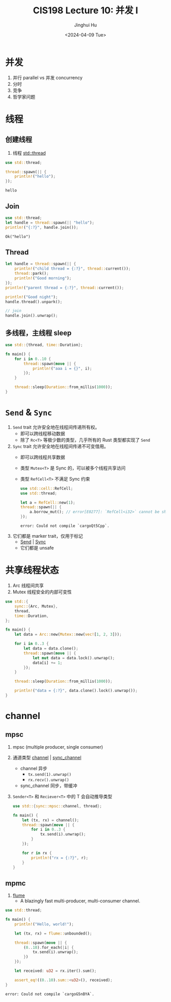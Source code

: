 #+TITLE: CIS198 Lecture 10: 并发 I
#+AUTHOR: Jinghui Hu
#+EMAIL: hujinghui@buaa.edu.cn
#+DATE: <2024-04-09 Tue>
#+STARTUP: overview num indent
#+OPTIONS: ^:nil

* 并发
1. 并行 parallel vs 并发 concurrency
2. 分时
3. 竞争
4. 哲学家问题

* 线程
** 创建线程
1. 线程 [[https://doc.rust-lang.org/std/thread/index.html][std::thread]]

#+BEGIN_SRC rust :exports both
  use std::thread;

  thread::spawn(|| {
      println!("hello");
  });
#+END_SRC

#+RESULTS:
: hello

** Join
#+BEGIN_SRC rust :exports both
  use std::thread;
  let handle = thread::spawn(|| "hello");
  println!("{:?}", handle.join());
#+END_SRC

#+RESULTS:
: Ok("hello")

** Thread
#+BEGIN_SRC rust :exports both
  let handle = thread::spawn(|| {
      println!("child thread = {:?}", thread::current());
      thread::park();
      println!("Good morning");
  });
  println!("parent thread = {:?}", thread::current());

  println!("Good night");
  handle.thread().unpark();

  // join
  handle.join().unwrap();
#+END_SRC

** 多线程，主线程 sleep
#+BEGIN_SRC rust :exports both
  use std::{thread, time::Duration};

  fn main() {
      for i in 0..10 {
          thread::spawn(move || {
              println!("aaa i = {}", i);
          });
      }

      thread::sleep(Duration::from_millis(1000));
  }
#+END_SRC

* ~Send~ & ~Sync~
1. ~Send~ trait 允许安全地在线程间传递所有权。
   - 即可以跨线程移动数据
   - 除了 ~Rc<T>~ 等极少数的类型，几乎所有的 Rust 类型都实现了 ~Send~
2. ~Sync~ trait 允许安全地在线程间传递不可变借用。
   - 即可以跨线程共享数据
   - 类型 ~Mutex<T>~ 是 Sync 的，可以被多个线程共享访问
   - 类型 ~RefCell<T>~ 不满足 Sync 约束
     #+BEGIN_SRC rust :exports both
       use std::cell::RefCell;
       use std::thread;

       let a = RefCell::new(1);
       thread::spawn(|| {
           a.borrow_mut(); // error[E0277]: `RefCell<i32>` cannot be shared between threads safely
       });
     #+END_SRC

     #+RESULTS:
     : error: Could not compile `cargoQt5Cpp`.
3. 它们都是 marker trait，仅用于标记
   - [[https://doc.rust-lang.org/std/marker/trait.Send.html][Send]] | [[https://doc.rust-lang.org/std/marker/trait.Sync.html][Sync]]
   - 它们都是 unsafe

* 共享线程状态
1. Arc 线程间共享
2. Mutex 线程安全的内部可变性
#+BEGIN_SRC rust :exports both
  use std::{
      sync::{Arc, Mutex},
      thread,
      time::Duration,
  };

  fn main() {
      let data = Arc::new(Mutex::new(vec![1, 2, 3]));

      for i in 0..3 {
          let data = data.clone();
          thread::spawn(move || {
              let mut data = data.lock().unwrap();
              data[i] += 1;
          });
      }

      thread::sleep(Duration::from_millis(1000));

      println!("data = {:?}", data.clone().lock().unwrap());
  }
#+END_SRC

* channel
** mpsc
1. mpsc (multiple producer, single consumer)
2. 通道类型 [[https://doc.rust-lang.org/std/sync/mpsc/fn.channel.html][channel]] | [[https://doc.rust-lang.org/std/sync/mpsc/fn.sync_channel.html][sync_channel]]
   - channel 异步
     + ~tx.send(1).unwrap()~
     + ~rx.recv().unwrap()~
   - sync_channel 同步，带缓冲
3. ~Sender<T>~ 和 ~Reciever<T>~ 中的 T 会自动推导类型
   #+BEGIN_SRC rust :exports both
     use std::{sync::mpsc::channel, thread};

     fn main() {
         let (tx, rx) = channel();
         thread::spawn(move || {
             for i in 0..3 {
                 tx.send(i).unwrap();
             }
         });

         for r in rx {
             println!("rx = {:?}", r);
         }
     }
   #+END_SRC

** mpmc
1. [[https://github.com/zesterer/flume][flume]]
   - A blazingly fast multi-producer, multi-consumer channel.

#+BEGIN_SRC rust :exports both
  use std::thread;

  fn main() {
      println!("Hello, world!");

      let (tx, rx) = flume::unbounded();

      thread::spawn(move || {
          (0..10).for_each(|i| {
              tx.send(i).unwrap();
          })
      });

      let received: u32 = rx.iter().sum();

      assert_eq!((0..10).sum::<u32>(), received);
  }
#+END_SRC

#+RESULTS:
: error: Could not compile `cargoG5nBYA`.
